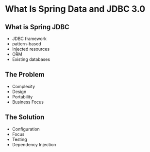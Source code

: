 * What Is Spring Data and JDBC 3.0

** What is Spring JDBC

- JDBC framework
- pattern-based
- Injected resources
- ORM
- Existing databases

** The Problem

- Complexity
- Design
- Portability
- Business Focus

** The Solution

- Configuration
- Focus
- Testing
- Dependency Injection
